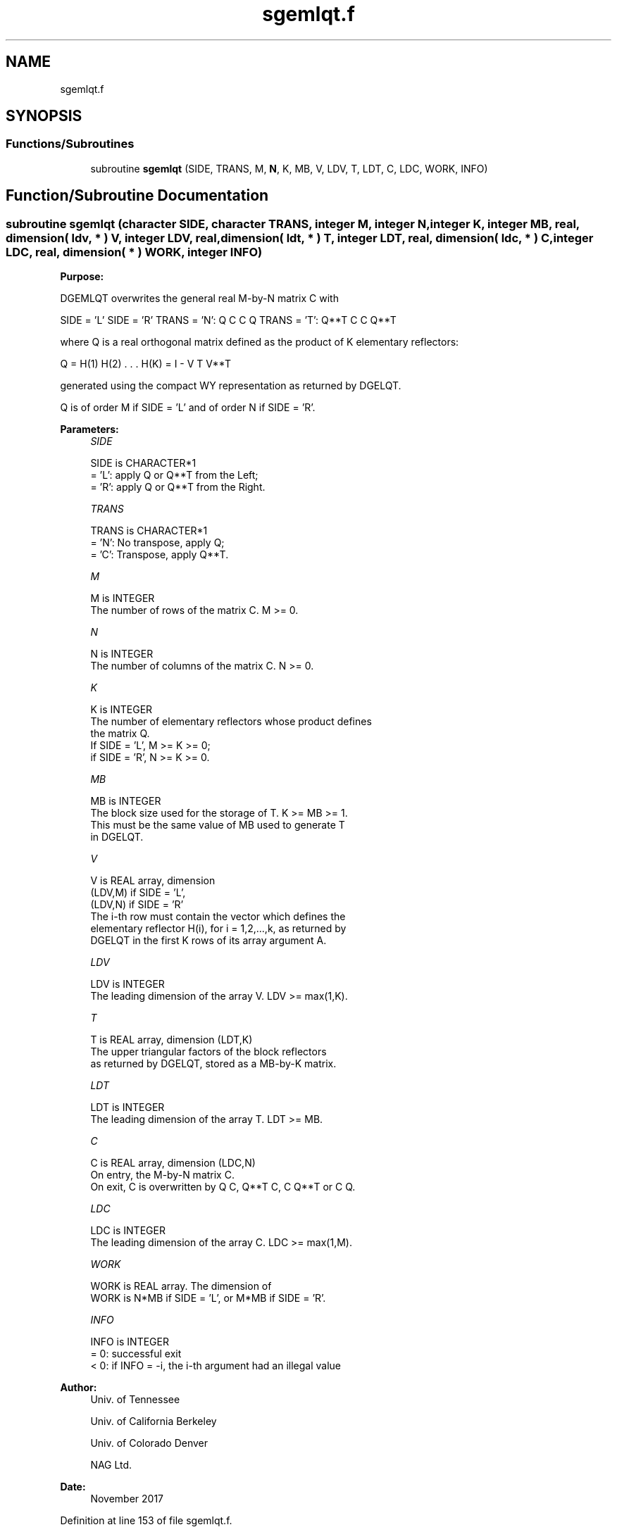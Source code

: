 .TH "sgemlqt.f" 3 "Tue Nov 14 2017" "Version 3.8.0" "LAPACK" \" -*- nroff -*-
.ad l
.nh
.SH NAME
sgemlqt.f
.SH SYNOPSIS
.br
.PP
.SS "Functions/Subroutines"

.in +1c
.ti -1c
.RI "subroutine \fBsgemlqt\fP (SIDE, TRANS, M, \fBN\fP, K, MB, V, LDV, T, LDT, C, LDC, WORK, INFO)"
.br
.in -1c
.SH "Function/Subroutine Documentation"
.PP 
.SS "subroutine sgemlqt (character SIDE, character TRANS, integer M, integer N, integer K, integer MB, real, dimension( ldv, * ) V, integer LDV, real, dimension( ldt, * ) T, integer LDT, real, dimension( ldc, * ) C, integer LDC, real, dimension( * ) WORK, integer INFO)"

.PP
\fBPurpose:\fP
.RS 4

.RE
.PP
DGEMLQT overwrites the general real M-by-N matrix C with
.PP
SIDE = 'L' SIDE = 'R' TRANS = 'N': Q C C Q TRANS = 'T': Q**T C C Q**T
.PP
where Q is a real orthogonal matrix defined as the product of K elementary reflectors:
.PP
Q = H(1) H(2) \&. \&. \&. H(K) = I - V T V**T
.PP
generated using the compact WY representation as returned by DGELQT\&.
.PP
Q is of order M if SIDE = 'L' and of order N if SIDE = 'R'\&.  
.PP
\fBParameters:\fP
.RS 4
\fISIDE\fP 
.PP
.nf
          SIDE is CHARACTER*1
          = 'L': apply Q or Q**T from the Left;
          = 'R': apply Q or Q**T from the Right.
.fi
.PP
.br
\fITRANS\fP 
.PP
.nf
          TRANS is CHARACTER*1
          = 'N':  No transpose, apply Q;
          = 'C':  Transpose, apply Q**T.
.fi
.PP
.br
\fIM\fP 
.PP
.nf
          M is INTEGER
          The number of rows of the matrix C. M >= 0.
.fi
.PP
.br
\fIN\fP 
.PP
.nf
          N is INTEGER
          The number of columns of the matrix C. N >= 0.
.fi
.PP
.br
\fIK\fP 
.PP
.nf
          K is INTEGER
          The number of elementary reflectors whose product defines
          the matrix Q.
          If SIDE = 'L', M >= K >= 0;
          if SIDE = 'R', N >= K >= 0.
.fi
.PP
.br
\fIMB\fP 
.PP
.nf
          MB is INTEGER
          The block size used for the storage of T.  K >= MB >= 1.
          This must be the same value of MB used to generate T
          in DGELQT.
.fi
.PP
.br
\fIV\fP 
.PP
.nf
          V is REAL array, dimension
                               (LDV,M) if SIDE = 'L',
                               (LDV,N) if SIDE = 'R'
          The i-th row must contain the vector which defines the
          elementary reflector H(i), for i = 1,2,...,k, as returned by
          DGELQT in the first K rows of its array argument A.
.fi
.PP
.br
\fILDV\fP 
.PP
.nf
          LDV is INTEGER
          The leading dimension of the array V. LDV >= max(1,K).
.fi
.PP
.br
\fIT\fP 
.PP
.nf
          T is REAL array, dimension (LDT,K)
          The upper triangular factors of the block reflectors
          as returned by DGELQT, stored as a MB-by-K matrix.
.fi
.PP
.br
\fILDT\fP 
.PP
.nf
          LDT is INTEGER
          The leading dimension of the array T.  LDT >= MB.
.fi
.PP
.br
\fIC\fP 
.PP
.nf
          C is REAL array, dimension (LDC,N)
          On entry, the M-by-N matrix C.
          On exit, C is overwritten by Q C, Q**T C, C Q**T or C Q.
.fi
.PP
.br
\fILDC\fP 
.PP
.nf
          LDC is INTEGER
          The leading dimension of the array C. LDC >= max(1,M).
.fi
.PP
.br
\fIWORK\fP 
.PP
.nf
          WORK is REAL array. The dimension of
          WORK is N*MB if SIDE = 'L', or  M*MB if SIDE = 'R'.
.fi
.PP
.br
\fIINFO\fP 
.PP
.nf
          INFO is INTEGER
          = 0:  successful exit
          < 0:  if INFO = -i, the i-th argument had an illegal value
.fi
.PP
 
.RE
.PP
\fBAuthor:\fP
.RS 4
Univ\&. of Tennessee 
.PP
Univ\&. of California Berkeley 
.PP
Univ\&. of Colorado Denver 
.PP
NAG Ltd\&. 
.RE
.PP
\fBDate:\fP
.RS 4
November 2017 
.RE
.PP

.PP
Definition at line 153 of file sgemlqt\&.f\&.
.SH "Author"
.PP 
Generated automatically by Doxygen for LAPACK from the source code\&.
